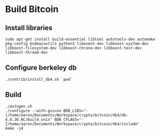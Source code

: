 * Build Bitcoin
** Install libraries

#+begin_src shell
  sudo apt-get install build-essential libtool autotools-dev automake pkg-config bsdmainutils python3 libevent-dev libboost-system-dev libboost-filesystem-dev libboost-chrono-dev libboost-test-dev libboost-thread-dev
#+end_src

** Configure berkeley db
#+begin_src shell
  ./contrib/install_db4.sh `pwd`
#+end_src

** Build
#+begin_src shell
  ./autogen.sh
  ./configure --with-gui=no BDB_LIBS="-l/home/aaron/Documents/Workspace/crypto/bitcoin/db4/db-4.8.30.NC/build_unix" BDB_CFLAGS="-I/home/aaron/Documents/Workspace/crypto/bitcoin/db4/include"
  make -j4
#+end_src
